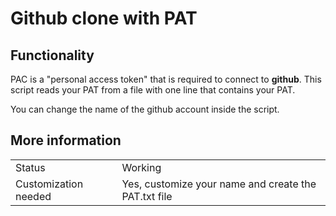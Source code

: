 * Github clone with PAT

** Functionality

PAC is a "personal access token" that is required to connect to *github*. This script reads your PAT from a file with one line that contains your PAT.

You can change the name of the github account inside the script.

** More information

| Status               | Working |
| Customization needed | Yes, customize your name and create the PAT.txt file |



